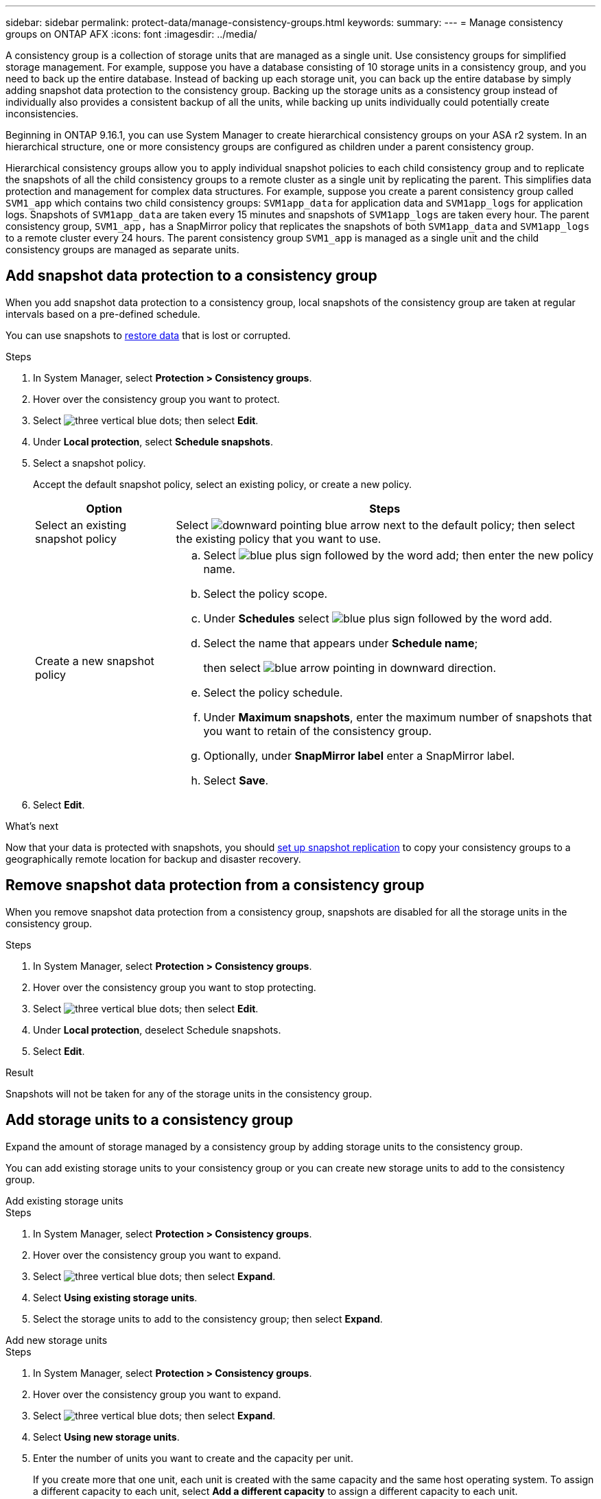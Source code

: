 ---
sidebar: sidebar
permalink: protect-data/manage-consistency-groups.html
keywords: 
summary: 
---
= Manage consistency groups on ONTAP AFX
:icons: font
:imagesdir: ../media/

[.lead]
A consistency group is a collection of storage units that are managed as a single unit. Use consistency groups for simplified storage management. For example, suppose you have a database consisting of 10 storage units in a consistency group, and you need to back up the entire database.  Instead of backing up each storage unit, you can back up the entire database by simply adding snapshot data protection to the consistency group. Backing up the storage units as a consistency group instead of individually also provides a consistent backup of all the units, while backing up units individually could potentially create inconsistencies.

Beginning in ONTAP 9.16.1, you can use System Manager to create hierarchical consistency groups on your ASA r2 system.  In an hierarchical structure, one or more consistency groups are configured as children under a parent consistency group.   

Hierarchical consistency groups allow you to apply individual snapshot policies to each child consistency group and to replicate the snapshots of all the  child consistency groups to a remote cluster as a single unit by replicating the parent.  This simplifies data protection and management for complex data structures.  For example, suppose you create a parent consistency group called `SVM1_app` which contains two child consistency groups: `SVM1app_data` for application data and `SVM1app_logs` for application logs.  Snapshots of `SVM1app_data` are taken every 15 minutes and snapshots of `SVM1app_logs` are taken every hour.  The parent consistency group, `SVM1_app,` has a SnapMirror policy that replicates the snapshots of both `SVM1app_data` and `SVM1app_logs` to a remote cluster every 24 hours.  The parent consistency group `SVM1_app` is managed as a single unit and the child consistency groups are managed as separate units.

== Add snapshot data protection to a consistency group

When you add snapshot data protection to a consistency group, local snapshots of the consistency group are taken at regular intervals based on a pre-defined schedule. 

You can use snapshots to link:restore-data.html[restore data] that is lost or corrupted.  

.Steps

. In System Manager, select *Protection > Consistency groups*.
. Hover over the consistency group you want to protect.
. Select image:icon_kabob.gif[three vertical blue dots]; then select *Edit*.
. Under *Local protection*, select *Schedule snapshots*.
. Select a snapshot policy.
+
Accept the default snapshot policy, select an existing policy, or create a new policy.
+
[cols="2,6a" options="header"]
|===
// header row
| Option
| Steps

| Select an existing snapshot policy
a| Select image:icon_dropdown_arrow.gif[downward pointing blue arrow] next to the default policy; then select the existing policy that you want to use.

| Create a new snapshot policy
a|
.. Select image:icon_add.gif[blue plus sign followed by the word add]; then enter the new policy name.
.. Select the policy scope.
.. Under *Schedules* select image:icon_add.gif[blue plus sign followed by the word add].
.. Select the name that appears under *Schedule name*; 
+
then select image:icon_dropdown_arrow.gif[blue arrow pointing in downward direction].
.. Select the policy schedule.
.. Under *Maximum snapshots*, enter the maximum number of snapshots that you want to retain of the consistency group.
.. Optionally, under *SnapMirror label* enter a SnapMirror label.
.. Select *Save*.

// table end
|===

. Select *Edit*.

.What's next
Now that your data is protected with snapshots, you should link:../secure-data/encrypt-data-at-rest.html[set up snapshot replication] to copy your consistency groups to a geographically remote location for backup and disaster recovery.


== Remove snapshot data protection from a consistency group

When you remove snapshot data protection from a consistency group, snapshots are disabled for all the storage units in the consistency group. 

.Steps
. In System Manager, select *Protection > Consistency groups*.
. Hover over the consistency group you want to stop protecting.
. Select image:icon_kabob.gif[three vertical blue dots]; then select *Edit*.
. Under *Local protection*, deselect Schedule snapshots.
. Select *Edit*.

.Result

Snapshots will not be taken for any of the storage units in the consistency group.

== Add storage units to a consistency group

Expand the amount of storage managed by a consistency group by adding storage units to the consistency group.

You can add existing storage units to your consistency group or you can create new storage units to add to the consistency group.

// start tabbed area

[role="tabbed-block"]
====

.Add existing storage units
--
.Steps

. In System Manager, select *Protection > Consistency groups*.
. Hover over the consistency group you want to expand.
. Select image:icon_kabob.gif[three vertical blue dots]; then select *Expand*.
. Select *Using existing storage units*.
. Select the storage units to add to the consistency group; then select *Expand*.
--

.Add new storage units
--
.Steps

. In System Manager, select *Protection > Consistency groups*.
. Hover over the consistency group you want to expand.
. Select image:icon_kabob.gif[three vertical blue dots]; then select *Expand*.
. Select *Using new storage units*.
. Enter the number of units you want to create and the capacity per unit.
+
If you create more that one unit, each unit is created with the same capacity and the same host operating system.  To assign a different capacity to each unit, select *Add a different capacity* to assign a different capacity to each unit.
. Select *Expand*.

.What’s next

After you create a new storage unit, you should link:../manage-data/provision-san-storage.html#add-host-initiators[add host initiators] and link:../manage-data/provision-san-storage.html#map-the-storage-unit-to-a-host[map the newly created storage unit to a host].  Adding host initiators makes hosts eligible to access the storage units and perform data operations.  Mapping a storage unit to a hosts allows the storage unit to begin serving data to the host it is mapped to.
--

====

// end tabbed area

.What's next?
Existing snapshots of the consistency group won't include your newly added storage units.  You should link:create-snapshots.html#step-2-create-a-snapshot[create an immediate snapshot] of your consistency group to protect your newly added storage units until the next scheduled snapshot is automatically created.

== Remove a storage unit from a consistency group
You should remove a storage unit from a consistency group if you want to delete the storage unit, if you want manage it as part of a different consistency group, or if you no longer need to protect the data it contains. Removing a storage unit from a consistency group breaks the relationship between the storage unit and the consistency group, but does not delete the storage unit.  

.Steps

. In System Manager, select *Protection > Consistency groups*.
. Double-click the consistency group from which you want to remove a storage unit.
. In the *Overview* section, under *Storage units*, select the storage unit you want to remove; then select *Remove from consistency group*.

.Result
The storage unit is no longer a member of the consistency group.

.What's next
If you need to continue data protection for the storage unit, add the storage unit to another consistency group.

== Convert an existing consistency group into a parent consistency group

Storage units cannot be directly associated with a parent consistency group.  If you convert an existing consistency group to a parent, a new child consistency group is created and the storage units belonging to the converted consistency group are moved to the new child consistency group.  

.Steps

. In System Manager, select *Protection > Consistency groups*.
. Hover over the consistency group you want convert into a parent consistency group.
. Select image:icon_kabob.gif[three vertical blue dots]; then select *Promote to parent consistency group*.
. Enter a name for the parent consistency group or accept the default name; then select the consistency group component type.
. Select *Promote*.

.What's next?
You can create additional child consistency groups under the parent consistency group.  You can also link:../secure-data/encrypt-data-at-rest.html[set up snapshot replication] to copy the parent consistency group to a geographically remote location for backup and disaster recovery.

== Create a child consistency group

Creating child consistency groups allows you to apply individual snapshot policies to each child while applying a replication policy to all the child consistency groups at the parent level. 

You can create a child consistency group from a new or existing consistency group.  

// start tabbed area

[role="tabbed-block"]
====

.From a new consistency group
--

.Steps

. In System Manager, select *Protection > Consistency groups*.
. Hover over the parent consistency group you want to add a child consistency group to.
. Select image:icon_kabob.gif[three vertical blue dots]; then select *Add a new child consistency group*.
. Enter a name for the child consistency group or accept the default name; then select the consistency group component type.    
. Select to add existing storage units to the child consistency group or to create new storage units.
+
If you create new storage units, enter the number of units you want to create and the capacity per unit; then enter the host information.
+
If you create more than one storage unit, each unit is created with the same capacity and the same host operating system. To assign a different capacity to each unit, select *Add a different capacity*.
. Select *Add*.
--

.From an existing consistency group
--
.Steps
. In System Manager, select *Protection > Consistency groups*.
. Select the existing consistency group that you would like to make a child consistency group.
. Select image:icon_kabob.gif[three vertical blue dots]; then select *Move under different consistency group*.
+
If the consistency group you would like to use as already the child of another consistency group, you must detach it from the existing parent consistency group before you can move it to a new parent consistency group.
. Enter a new name for the child consistency group or accept the default name; then select the consistency group component type.
. Select the existing consistency group that you would like to make the parent consistency group or select to create a new parent consistency group.
+
If you select to create a new parent consistency group, enter a name for the parent consistency group or accept the default name; then select the consistency application component type.
. Select *Move*.
--
====

// end tabbed area

.What's next
After you create a child consistency group, you can link:policies-schedules.html#apply-a-snapshot-policy-to-a-consistency-group[apply individual snapshot protection policies] to each child consistency group. You can also link:snapshot-replication.html[set up a replication policy] on the parent consistency group to replicate the snapshots of all the child consistency groups to a remote cluster as a single unit.


== Demote a parent consistency group to a single consistency group

When you _demote_ a parent consistency group to a single consistency group, the storage units of the associated child consistency groups are added to the parent consistency group.  The child consistency groups are deleted and the parent is then managed as a single consistency group.

.Steps 

. In System Manager, select *Protection > Consistency groups*.
. Hover over the parent consistency group you want to demote.
. Select image:icon_kabob.gif[three vertical blue dots]; then select *Demote to a single consistency group*.
. Select *Demote*

.What's next?

link:policies-schedules.html#apply-a-snapshot-policy-to-a-consistency-group[Add a snapshot policy] to the demoted consistency group to protect the storage units that were previously managed by the child consistency groups.

== Detach a child consistency group from a parent consistency group

When you detach a child consistency group from a parent consistency group, the child consistency group is removed from the parent consistency group and is managed as a single consistency group. The replication policy applied to the parent are no longer applied to the detached child consistency group.

.Steps

. In System Manager, select *Protection > Consistency groups*.
. Select the parent consistency group.
. Select over the child consistency group you want to detach.
. Select image:icon_kabob.gif[three vertical blue dots]; then select *Detach from parent*.
. Enter a new name for the consistency group you are detaching or accept the default name; then select the consistency group application type.
. Select *Detach*.

.What's next?

link:snapshot-replication.html[Set up a replication policy] to replicate the snapshots of the detached child consistency group to a remote cluster as a single consistency group.

== Delete a consistency group

If you no longer need to manage the members of a consistency group as a single unit, you can delete the consistency group.  After a consistency group is deleted, the storage units previously in the group remain active on the cluster.

.Before you begin
If the consistency group you want to delete is in a replication relationship, you must break the relationship before you delete the consistency group. After you delete a replication consistency group, the storage units that were in the consistency group remain active on the cluster and their replicated copies remain on the remote cluster.


.Steps
. In System Manager, select *Protection > Consistency groups*.
. Hover over the consistency group you want to delete.
. Select image:icon_kabob.gif[three vertical blue dots]; then select *Delete*.
. Accept the warning, then select *Delete*.

.What's next?

After you delete a consistency group, the storage units previously in the consistency group are no longer protected by snapshots.  Consider adding these storage units to another consistency group to protect them against data loss.
